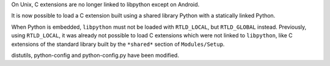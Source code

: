 On Unix, C extensions are no longer linked to libpython except on Android.

It is now possible to load a C extension built using a shared library Python
with a statically linked Python.

When Python is embedded, ``libpython`` must not be loaded with ``RTLD_LOCAL``,
but ``RTLD_GLOBAL`` instead. Previously, using ``RTLD_LOCAL``, it was already
not possible to load C extensions which were not linked to ``libpython``, like
C extensions of the standard library built by the ``*shared*`` section of
``Modules/Setup``.

distutils, python-config and python-config.py have been modified.
